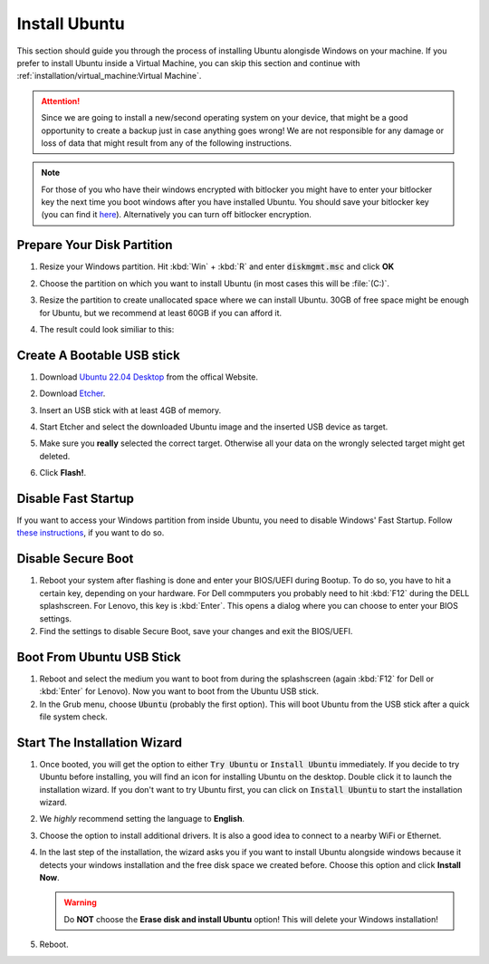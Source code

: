 Install Ubuntu
##############

This section should guide you through the process of installing Ubuntu alongisde Windows on your machine. If you prefer to install Ubuntu inside a Virtual Machine, you can skip this section and continue with :ref:`installation/virtual_machine:Virtual Machine`.

.. attention:: Since we are going to install a new/second operating system on your device, that might be a good opportunity to create a backup just in case anything goes wrong! We are not responsible for any damage or loss of data that might result from any of the following instructions.

.. note:: For those of you who have their windows encrypted with bitlocker you might have to enter your bitlocker key the next time you boot windows after you have installed Ubuntu. You should save your bitlocker key (you can find it `here <https://account.microsoft.com/devices/>`_). Alternatively you can turn off bitlocker encryption.

Prepare Your Disk Partition
===========================


#. Resize your Windows partition. Hit :kbd:`Win` + :kbd:`R` and enter :code:`diskmgmt.msc` and click **OK**

   .. image:: /res/images/windows_execute.png

#. Choose the partition on which you want to install Ubuntu (in most cases this will be :file:`(C:)`.

#. Resize the partition to create unallocated space where we can install Ubuntu. 30GB of free space might be enough for Ubuntu, but we recommend at least 60GB if you can afford it.

   .. image:: /res/images/windows_disk_manager.png

#. The result could look similiar to this:

   .. image:: /res/images/windows_disk_manager_result.png

Create A Bootable USB stick
===========================

#. Download `Ubuntu 22.04 Desktop <https://releases.ubuntu.com/22.04/>`_ from the offical Website.

#. Download `Etcher <https://www.balena.io/etcher/>`_. 

#. Insert an USB stick with at least 4GB of memory.

#. Start Etcher and select the downloaded Ubuntu image and the inserted USB device as target.

   .. image:: /res/images/etcher.png
 
#. Make sure you **really** selected the correct target. Otherwise all your data on the wrongly selected target might get deleted.

#. Click **Flash!**.

Disable Fast Startup
====================

If you want to access your Windows partition from inside Ubuntu, you need to disable Windows' Fast Startup. Follow `these instructions <https://help.uaudio.com/hc/en-us/articles/213195423-How-To-Disable-Fast-Startup-in-Windows-10>`_, if you want to do so. 

Disable Secure Boot
===================

#. Reboot your system after flashing is done and enter your BIOS/UEFI during Bootup. To do so, you have to hit a certain key, depending on your hardware. For Dell commputers you probably need to hit :kbd:`F12` during the DELL splashscreen. For Lenovo, this key is :kbd:`Enter`. This opens a dialog where you can choose to enter your BIOS settings.

#. Find the settings to disable Secure Boot, save your changes and exit the BIOS/UEFI.

Boot From Ubuntu USB Stick
==========================

#. Reboot and select the medium you want to boot from during the splashscreen (again :kbd:`F12` for Dell or :kbd:`Enter` for Lenovo). Now you want to boot from the Ubuntu USB stick.

#. In the Grub menu, choose :code:`Ubuntu` (probably the first option). This will boot Ubuntu from the USB stick after a quick file system check.


Start The Installation Wizard
=============================

#. Once booted, you will get the option to either :code:`Try Ubuntu` or :code:`Install Ubuntu` immediately. If you decide to try Ubuntu before installing, you will find an icon for installing Ubuntu on the desktop. Double click it to launch the installation wizard. If you don't want to try Ubuntu first, you can click on :code:`Install Ubuntu` to start the installation wizard. 

#. We *highly* recommend setting the language to **English**.

#. Choose the option to install additional drivers. It is also a good idea to connect to a nearby WiFi or Ethernet.

   .. image:: /res/images/ubuntu_additional_drivers.png

#. In the last step of the installation, the wizard asks you if you want to install Ubuntu alongside windows because it detects your windows installation and the free disk space we created before. Choose this option and click **Install Now**.

   .. warning:: Do **NOT** choose the **Erase disk and install Ubuntu** option! This will delete your Windows installation!

   .. image:: /res/images/ubuntu_alongside.png

#. Reboot.



